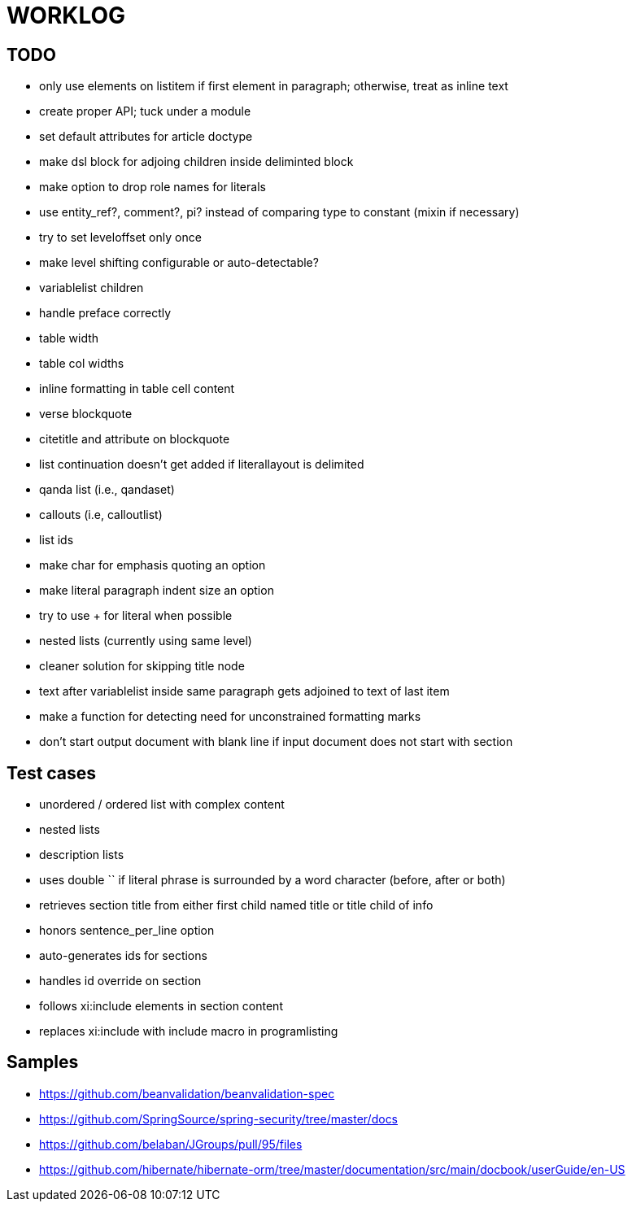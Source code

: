 = WORKLOG

== TODO

- only use elements on listitem if first element in paragraph; otherwise, treat as inline text

- create proper API; tuck under a module
- set default attributes for article doctype
- make dsl block for adjoing children inside deliminted block
- make option to drop role names for literals
- use entity_ref?, comment?, pi? instead of comparing type to constant (mixin if necessary)
- try to set leveloffset only once
- make level shifting configurable or auto-detectable?
- variablelist children
- handle preface correctly
- table width
- table col widths
- inline formatting in table cell content
- verse blockquote
- citetitle and attribute on blockquote
- list continuation doesn't get added if literallayout is delimited
- qanda list (i.e., qandaset)
- callouts (i.e, calloutlist)
- list ids
- make char for emphasis quoting an option
- make literal paragraph indent size an option
- try to use + for literal when possible
- nested lists (currently using same level)
- cleaner solution for skipping title node
- text after variablelist inside same paragraph gets adjoined to text of last item
- make a function for detecting need for unconstrained formatting marks
- don't start output document with blank line if input document does not start with section

== Test cases

* unordered / ordered list with complex content
* nested lists
* description lists
* uses double `` if literal phrase is surrounded by a word character (before, after or both)
* retrieves section title from either first child named title or title child of info
* honors sentence_per_line option
* auto-generates ids for sections
* handles id override on section
* follows xi:include elements in section content
* replaces xi:include with include macro in programlisting

== Samples

- https://github.com/beanvalidation/beanvalidation-spec
- https://github.com/SpringSource/spring-security/tree/master/docs
- https://github.com/belaban/JGroups/pull/95/files
- https://github.com/hibernate/hibernate-orm/tree/master/documentation/src/main/docbook/userGuide/en-US
